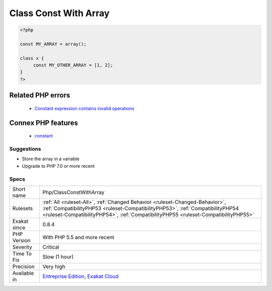 .. _php-classconstwitharray:

.. _class-const-with-array:

Class Const With Array
++++++++++++++++++++++

.. meta::
	:description:
		Class Const With Array: This rule lists global and class constant that are defined with an array value.
	:twitter:card: summary_large_image
	:twitter:site: @exakat
	:twitter:title: Class Const With Array
	:twitter:description: Class Const With Array: This rule lists global and class constant that are defined with an array value
	:twitter:creator: @exakat
	:twitter:image:src: https://www.exakat.io/wp-content/uploads/2020/06/logo-exakat.png
	:og:image: https://www.exakat.io/wp-content/uploads/2020/06/logo-exakat.png
	:og:title: Class Const With Array
	:og:type: article
	:og:description: This rule lists global and class constant that are defined with an array value
	:og:url: https://exakat.readthedocs.io/en/latest/Reference/Rules/Class Const With Array.html
	:og:locale: en
.. raw:: html	<script type="application/ld+json">{"@context":"https:\/\/schema.org","@graph":[{"@type":"WebPage","@id":"https:\/\/php-tips.readthedocs.io\/en\/latest\/Reference\/Rules\/Php\/ClassConstWithArray.html","url":"https:\/\/php-tips.readthedocs.io\/en\/latest\/Reference\/Rules\/Php\/ClassConstWithArray.html","name":"Class Const With Array","isPartOf":{"@id":"https:\/\/www.exakat.io\/"},"datePublished":"Tue, 21 Jan 2025 08:40:17 +0000","dateModified":"Tue, 21 Jan 2025 08:40:17 +0000","description":"This rule lists global and class constant that are defined with an array value","inLanguage":"en-US","potentialAction":[{"@type":"ReadAction","target":["https:\/\/exakat.readthedocs.io\/en\/latest\/Class Const With Array.html"]}]},{"@type":"WebSite","@id":"https:\/\/www.exakat.io\/","url":"https:\/\/www.exakat.io\/","name":"Exakat","description":"Smart PHP static analysis","inLanguage":"en-US"}]}</script>This rule lists global and class constant that are defined with an array value. This feature was added in PHP 5.6.

.. code-block:: php
   
   <?php
   
   const MY_ARRAY = array();
   
   class x {
   	const MY_OTHER_ARRAY = [1, 2];
   }
   ?>
Related PHP errors 
-------------------

  + `Constant expression contains invalid operations <https://php-errors.readthedocs.io/en/latest/messages/constant-expression-contains-invalid-operations.html>`_



Connex PHP features
-------------------

  + `constant <https://php-dictionary.readthedocs.io/en/latest/dictionary/constant.ini.html>`_


Suggestions
___________

* Store the array in a variable
* Upgrade to PHP 7.0 or more recent




Specs
_____

+--------------+------------------------------------------------------------------------------------------------------------------------------------------------------------------------------------------------------------------------------------------------------+
| Short name   | Php/ClassConstWithArray                                                                                                                                                                                                                              |
+--------------+------------------------------------------------------------------------------------------------------------------------------------------------------------------------------------------------------------------------------------------------------+
| Rulesets     | :ref:`All <ruleset-All>`, :ref:`Changed Behavior <ruleset-Changed-Behavior>`, :ref:`CompatibilityPHP53 <ruleset-CompatibilityPHP53>`, :ref:`CompatibilityPHP54 <ruleset-CompatibilityPHP54>`, :ref:`CompatibilityPHP55 <ruleset-CompatibilityPHP55>` |
+--------------+------------------------------------------------------------------------------------------------------------------------------------------------------------------------------------------------------------------------------------------------------+
| Exakat since | 0.8.4                                                                                                                                                                                                                                                |
+--------------+------------------------------------------------------------------------------------------------------------------------------------------------------------------------------------------------------------------------------------------------------+
| PHP Version  | With PHP 5.5 and more recent                                                                                                                                                                                                                         |
+--------------+------------------------------------------------------------------------------------------------------------------------------------------------------------------------------------------------------------------------------------------------------+
| Severity     | Critical                                                                                                                                                                                                                                             |
+--------------+------------------------------------------------------------------------------------------------------------------------------------------------------------------------------------------------------------------------------------------------------+
| Time To Fix  | Slow (1 hour)                                                                                                                                                                                                                                        |
+--------------+------------------------------------------------------------------------------------------------------------------------------------------------------------------------------------------------------------------------------------------------------+
| Precision    | Very high                                                                                                                                                                                                                                            |
+--------------+------------------------------------------------------------------------------------------------------------------------------------------------------------------------------------------------------------------------------------------------------+
| Available in | `Entreprise Edition <https://www.exakat.io/entreprise-edition>`_, `Exakat Cloud <https://www.exakat.io/exakat-cloud/>`_                                                                                                                              |
+--------------+------------------------------------------------------------------------------------------------------------------------------------------------------------------------------------------------------------------------------------------------------+


